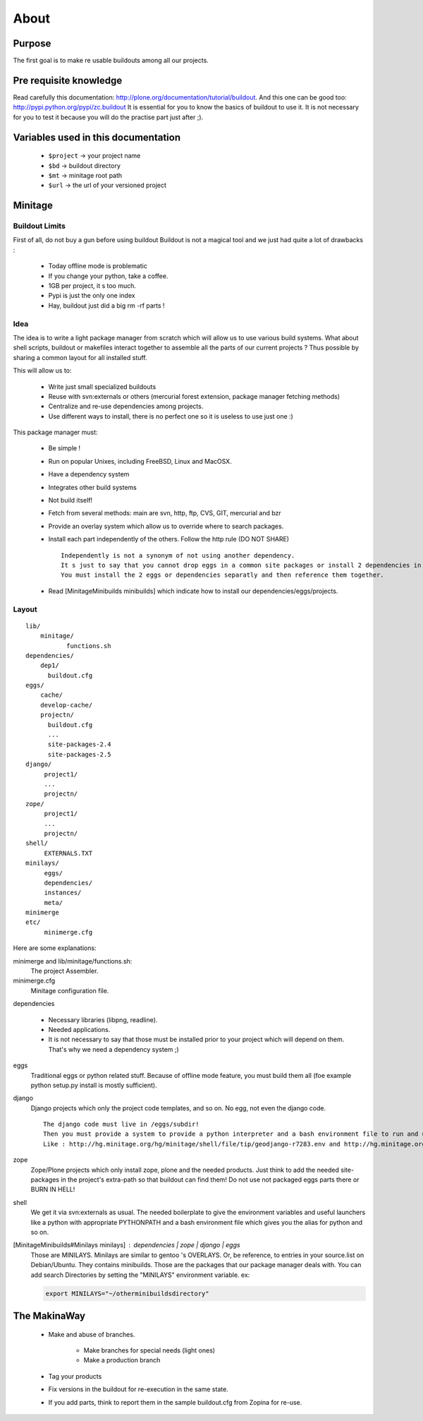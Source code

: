 =====
About
=====

Purpose
=======

The first goal is to make re usable buildouts among all our projects.

Pre requisite knowledge
=======================

Read carefully this documentation: http://plone.org/documentation/tutorial/buildout.
And this one can be good too: http://pypi.python.org/pypi/zc.buildout
It is essential for you to know the basics of buildout to use it.
It is not necessary for you to test it because you will do the practise part just after ;).

Variables used in this documentation
====================================

    * ``$project`` -> your project name
    * ``$bd`` -> buildout directory
    * ``$mt`` -> minitage root path
    * ``$url`` -> the url of your versioned project

Minitage
========

Buildout Limits
---------------

First of all, do not buy a gun before using buildout
Buildout is not a magical tool and we just had quite a lot of drawbacks :

    * Today offline mode is problematic
    * If you change your python, take a coffee.
    * 1GB per project, it s too much.
    * Pypi is just the only one index
    * Hay, buildout just did a big  rm -rf parts !

Idea
----

The idea is to write a light package manager from scratch which will allow us to use various build systems.
What about shell scripts, buildout or makefiles interact together to assemble all the parts of our current projects ?
Thus possible by sharing a common layout for all installed stuff.

This will allow us to:

    * Write just small specialized buildouts
    * Reuse with svn:externals or others (mercurial forest extension, package manager fetching methods)
    * Centralize and re-use dependencies among projects.
    * Use different ways to install, there is no perfect one so it is useless to use just one :)

This package manager must:

    * Be simple !
    * Run on popular Unixes, including FreeBSD, Linux and MacOSX.
    * Have a dependency system
    * Integrates other build systems
    * Not build itself!
    * Fetch from several methods: main are svn, http, ftp, CVS, GIT, mercurial and bzr
    * Provide an overlay system which allow us to override where to search packages.
    * Install each part independently of the others. Follow the http rule (DO NOT SHARE)
      ::

            Independently is not a synonym of not using another dependency.
            It s just to say that you cannot drop eggs in a common site packages or install 2 dependencies in the same /dependencies/foo at the same time.
            You must install the 2 eggs or dependencies separatly and then reference them together.

    * Read [MinitageMinibuilds minibuilds] which indicate how to install our dependencies/eggs/projects.

Layout
------

::

    lib/
        minitage/
               functions.sh
    dependencies/
        dep1/
          buildout.cfg
    eggs/
        cache/
        develop-cache/
        projectn/
          buildout.cfg
          ...
          site-packages-2.4
          site-packages-2.5
    django/
         project1/
         ...
         projectn/
    zope/
         project1/
         ...
         projectn/
    shell/
         EXTERNALS.TXT
    minilays/
         eggs/
         dependencies/
         instances/
         meta/
    minimerge
    etc/
         minimerge.cfg

Here are some explanations:

minimerge and lib/minitage/functions.sh:
    The project Assembler.

minimerge.cfg
    Minitage configuration file.

dependencies

    * Necessary libraries (libpng, readline).
    * Needed applications.
    * It is not necessary to say that those must be installed prior to your project which will depend on them.
      That's why we need a dependency system ;)

eggs
    Traditional eggs or python related stuff.
    Because of offline mode feature, you must build them all (foe example python setup.py install is mostly sufficient).

django
   Django projects which only the project code templates, and so on. No egg, not even the django code.
   ::

        The django code must live in /eggs/subdir!
        Then you must provide a system to provide a python interpreter and a bash environment file to run and use your project.
        Like : http://hg.minitage.org/hg/minitage/shell/file/tip/geodjango-r7283.env and http://hg.minitage.org/hg/minitage/shell/file/tip/geodjango-r7283.python

zope
    Zope/Plone projects which only install zope, plone and the needed products.
    Just think to add the needed site-packages in the project's extra-path so that buildout can find them!
    Do not use not packaged eggs parts there or BURN IN HELL!

shell
    We get it via svn:externals as usual.
    The needed boilerplate to give the environment variables and useful launchers like a python with appropriate PYTHONPATH and a bash environment file which gives you the alias for python and so on.

[MinitageMinibuilds#Minilays minilays] : dependencies | zope | django | eggs
    Those are MINILAYS. Minilays are similar to gentoo 's OVERLAYS. Or, be reference, to entries in your source.list on Debian/Ubuntu.
    They contains minibuilds.
    Those are the packages that our package manager deals with.
    You can add search Directories by setting the "MINILAYS" environment variable.
    ex:

    .. sourcecode:: sh

        export MINILAYS="~/otherminibuildsdirectory"

The MakinaWay
=============

    * Make and abuse of branches.

        * Make branches for special needs (light ones)
        * Make a production branch

    * Tag your products
    * Fix versions in the buildout for re-execution in the same state.
    * If you add parts, think to report them in the sample buildout.cfg from Zopina for re-use.
